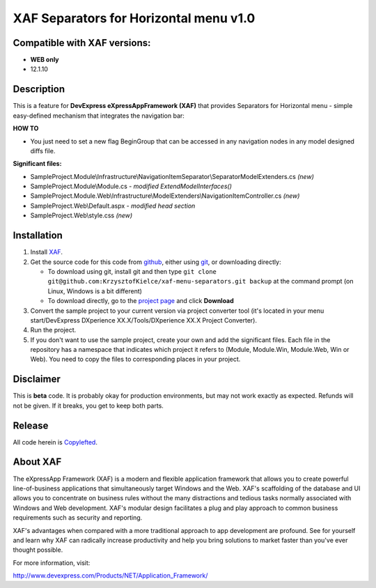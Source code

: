 ========================================
XAF Separators for Horizontal menu  v1.0
========================================
-----------------------------
Compatible with XAF versions:
-----------------------------
- **WEB only**
- 12.1.10

-----------
Description
-----------
This is a feature for **DevExpress eXpressAppFramework (XAF)** that provides Separators for Horizontal menu - simple easy-defined mechanism that integrates the navigation bar:

.. image:: https://raw.github.com/KrzysztofKielce/xaf-menu-separators/master/Screenshot.png


**HOW TO**

- You just need to set a new flag BeginGroup that can be accessed in any navigation nodes in any model designed diffs file.

**Significant files:**

+ SampleProject.Module\\Infrastructure\\NavigationItemSeparator\\SeparatorModelExtenders.cs   *(new)*
+ SampleProject.Module\\Module.cs   *- modified ExtendModelInterfaces()*
+ SampleProject.Module.Web\\Infrastructure\\ModelExtenders\\NavigationItemController.cs   *(new)*
+ SampleProject.Web\\Default.aspx   *- modified head section*
+ SampleProject.Web\\style.css   *(new)*

------------
Installation
------------
#. Install XAF_.
#. Get the source code for this code from github_, either using git_, or downloading directly:

   - To download using git, install git and then type 
     ``git clone git@github.com:KrzysztofKielce/xaf-menu-separators.git backup``
     at the command prompt (on Linux, Windows is a bit different)
   - To download directly, go to the `project page`_ and click **Download**

#. Convert the sample project to your current version via project converter tool (it's located in your menu start/DevExpress DXperience XX.X/Tools/DXperience XX.X Project Converter).
#. Run the project.

#. If you don't want to use the sample project, create your own and add the significant files. Each file in the repository has a namespace that indicates which project it refers to (Module, Module.Win, Module.Web, Win or Web). You need to copy the files to corresponding places in your project.


.. _XAF: http://go.devexpress.com/DevExpressDownload_UniversalTrial.aspx
.. _git: http://git-scm.com/
.. _github:
.. _project page: https://github.com/KrzysztofKielce/xaf-menu-separators


----------
Disclaimer
----------
This is **beta** code.  It is probably okay for production environments, but may not work exactly as expected.  Refunds will not be given.  If it breaks, you get to keep both parts.

-------
Release
-------
All code herein is Copylefted_.

.. _Copylefted: http://en.wikipedia.org/wiki/Copyleft

---------
About XAF
---------
The eXpressApp Framework (XAF) is a modern and flexible application framework that allows you to create powerful line-of-business applications that simultaneously target Windows and the Web. XAF's scaffolding of the database and UI allows you to concentrate on business rules without the many distractions and tedious tasks normally associated with Windows and Web development. XAF's modular design facilitates a plug and play approach to common business requirements such as security and reporting.

XAF's advantages when compared with a more traditional approach to app development are profound. See for yourself and learn why XAF can radically increase productivity and help you bring solutions to market faster than you've ever thought possible.

For more information, visit:

http://www.devexpress.com/Products/NET/Application_Framework/
